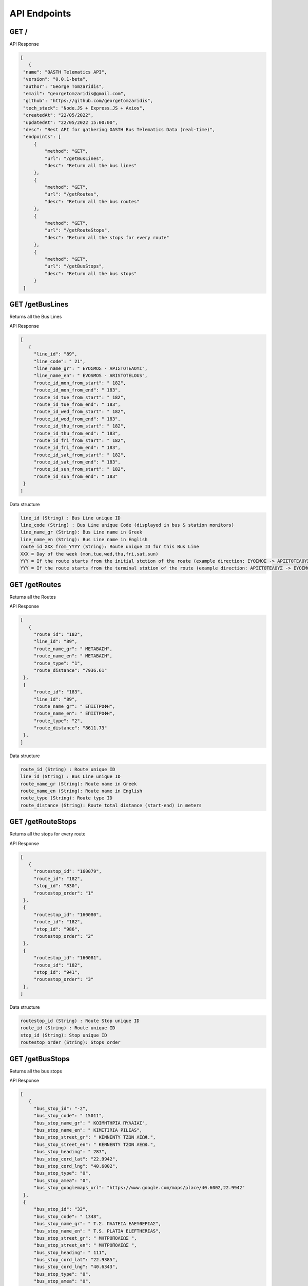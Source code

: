 API Endpoints
=====


.. _/:

GET /
------------
   
API Response



.. code-block:: json

   [
      {
    "name": "OASTH Telematics API",
    "version": "0.0.1-beta",
    "author": "George Tomzaridis",
    "email": "georgetomzaridis@gmail.com",
    "github": "https://github.com/georgetomzaridis",
    "tech_stack": "Node.JS + Express.JS + Axios",
    "createdAt": "22/05/2022",
    "updatedAt": "22/05/2022 15:00:00",
    "desc": "Rest API for gathering OASTH Bus Telematics Data (real-time)",
    "endpoints": [
        {
            "method": "GET",
            "url": "/getBusLines",
            "desc": "Return all the bus lines"
        },
        {
            "method": "GET",
            "url": "/getRoutes",
            "desc": "Return all the bus routes"
        },
        {
            "method": "GET",
            "url": "/getRouteStops",
            "desc": "Return all the stops for every route"
        },
        {
            "method": "GET",
            "url": "/getBusStops",
            "desc": "Return all the bus stops"
        }
    ]

.. _getBusLines:

GET /getBusLines
------------

Returns all the Bus Lines
   
API Response



.. code-block:: json

   [
      {
        "line_id": "89",
        "line_code": " 21",
        "line_name_gr": " ΕΥΟΣΜΟΣ - ΑΡΙΣΤΟΤΕΛΟΥΣ",
        "line_name_en": " EVOSMOS - ARISTOTELOUS",
        "route_id_mon_from_start": " 182",
        "route_id_mon_from_end": " 183",
        "route_id_tue_from_start": " 182",
        "route_id_tue_from_end": " 183",
        "route_id_wed_from_start": " 182",
        "route_id_wed_from_end": " 183",
        "route_id_thu_from_start": " 182",
        "route_id_thu_from_end": " 183",
        "route_id_fri_from_start": " 182",
        "route_id_fri_from_end": " 183",
        "route_id_sat_from_start": " 182",
        "route_id_sat_from_end": " 183",
        "route_id_sun_from_start": " 182",
        "route_id_sun_from_end": " 183"
    }
   ]

Data structure


.. code-block:: console

   line_id (String) : Bus Line unique ID
   line_code (String) : Bus Line unique Code (displayed in bus & station monitors)
   line_name_gr (String): Bus Line name in Greek
   line_name_en (String): Bus Line name in English
   route_id_XXX_from_YYYY (String): Route unique ID for this Bus Line
   XXX = Day of the week (mon,tue,wed,thu,fri,sat,sun)
   YYY = If the route starts from the initial stαtion of the route (example direction: ΕΥΟΣΜΟΣ -> ΑΡΙΣΤΟΤΕΛΟΥΣ) we use start
   YYY = If the route starts from the terminal stαtion of the route (example direction: ΑΡΙΣΤΟΤΕΛΟΥΣ -> ΕΥΟΣΜΟΣ) we use end
   
   
   
.. _getRoutes:

GET /getRoutes
------------

Returns all the Routes

   
API Response

.. code-block:: json

   [
      {
        "route_id": "182",
        "line_id": "89",
        "route_name_gr": " ΜΕΤΑΒΑΣΗ",
        "route_name_en": " ΜΕΤΑΒΑΣΗ",
        "route_type": "1",
        "route_distance": "7936.61"
    },
    {
        "route_id": "183",
        "line_id": "89",
        "route_name_gr": " ΕΠΙΣΤΡΟΦΗ",
        "route_name_en": " ΕΠΙΣΤΡΟΦΗ",
        "route_type": "2",
        "route_distance": "8611.73"
    },
   ]

Data structure


.. code-block:: console

   route_id (String) : Route unique ID
   line_id (String) : Bus Line unique ID
   route_name_gr (String): Route name in Greek
   route_name_en (String): Route name in English
   route_type (String): Route type ID
   route_distance (String): Route total distance (start-end) in meters
   
   
 
.. _getRouteStops:

GET /getRouteStops
------------

Returns all the stops for every route
   
API Response

.. code-block:: json

   [
      {
        "routestop_id": "160079",
        "route_id": "182",
        "stop_id": "830",
        "routestop_order": "1"
    },
    {
        "routestop_id": "160080",
        "route_id": "182",
        "stop_id": "986",
        "routestop_order": "2"
    },
    {
        "routestop_id": "160081",
        "route_id": "182",
        "stop_id": "941",
        "routestop_order": "3"
    },
   ]

Data structure


.. code-block:: console

   routestop_id (String) : Route Stop unique ID
   route_id (String) : Route unique ID
   stop_id (String): Stop unique ID
   routestop_order (String): Stops order
   
   
.. _getBusStops:

GET /getBusStops
------------

Returns all the bus stops

   
API Response

.. code-block:: json

   [
      {
        "bus_stop_id": "-2",
        "bus_stop_code": " 15011",
        "bus_stop_name_gr": " ΚΟΙΜΗΤΗΡΙΑ ΠΥΛΑΙΑΣ",
        "bus_stop_name_en": " KIMITIRIA PILEAS",
        "bus_stop_street_gr": " ΚΕΝΝΕΝΤΥ ΤΖΩΝ ΛΕΩΦ.",
        "bus_stop_street_en": " ΚΕΝΝΕΝΤΥ ΤΖΩΝ ΛΕΩΦ.",
        "bus_stop_heading": " 287",
        "bus_stop_cord_lat": "22.9942",
        "bus_stop_cord_lng": "40.6002",
        "bus_stop_type": "0",
        "bus_stop_amea": "0",
        "bus_stop_googlemaps_url": "https://www.google.com/maps/place/40.6002,22.9942"
    },
    {
        "bus_stop_id": "32",
        "bus_stop_code": " 1348",
        "bus_stop_name_gr": " Τ.Σ. ΠΛΑΤΕΙΑ ΕΛΕΥΘΕΡΙΑΣ",
        "bus_stop_name_en": " T.S. PLATIA ELEFTHERIAS",
        "bus_stop_street_gr": " ΜΗΤΡΟΠΟΛΕΩΣ ",
        "bus_stop_street_en": " ΜΗΤΡΟΠΟΛΕΩΣ ",
        "bus_stop_heading": " 111",
        "bus_stop_cord_lat": "22.9385",
        "bus_stop_cord_lng": "40.6343",
        "bus_stop_type": "0",
        "bus_stop_amea": "0",
        "bus_stop_googlemaps_url": "https://www.google.com/maps/place/40.6343,22.9385"
    },
   ]

Data structure


.. code-block:: console

   bus_stop_id (String) : Bus Stop unique ID
   bus_stop_code (String) : Bus Stop unique code (usage on telephony telematics services)
   bus_stop_name_gr (String): Bus Stop name in Greek
   bus_stop_name_en (String): Bus Stop name in English
   bus_stop_street_gr (String): Bus Stop street name in Greek
   bus_stop_street_en (String): Bus Stop street name in English
   bus_stop_heading (String): Bus Stop GPS Heading
   bus_stop_cord_lat (String): Bus Stop GPS Cordinates Latitude
   bus_stop_cord_lng (String): Bus Stop GPS Cordinates Longitude
   bus_stop_type (String): Bus Stop Type
   bus_stop_amea (String): If the Bus Stop can accessed by people with disabilities or wheelchairs (0 - false / 1 - true)
   bus_stop_googlemaps_url (String): Google maps location pin url 
  





